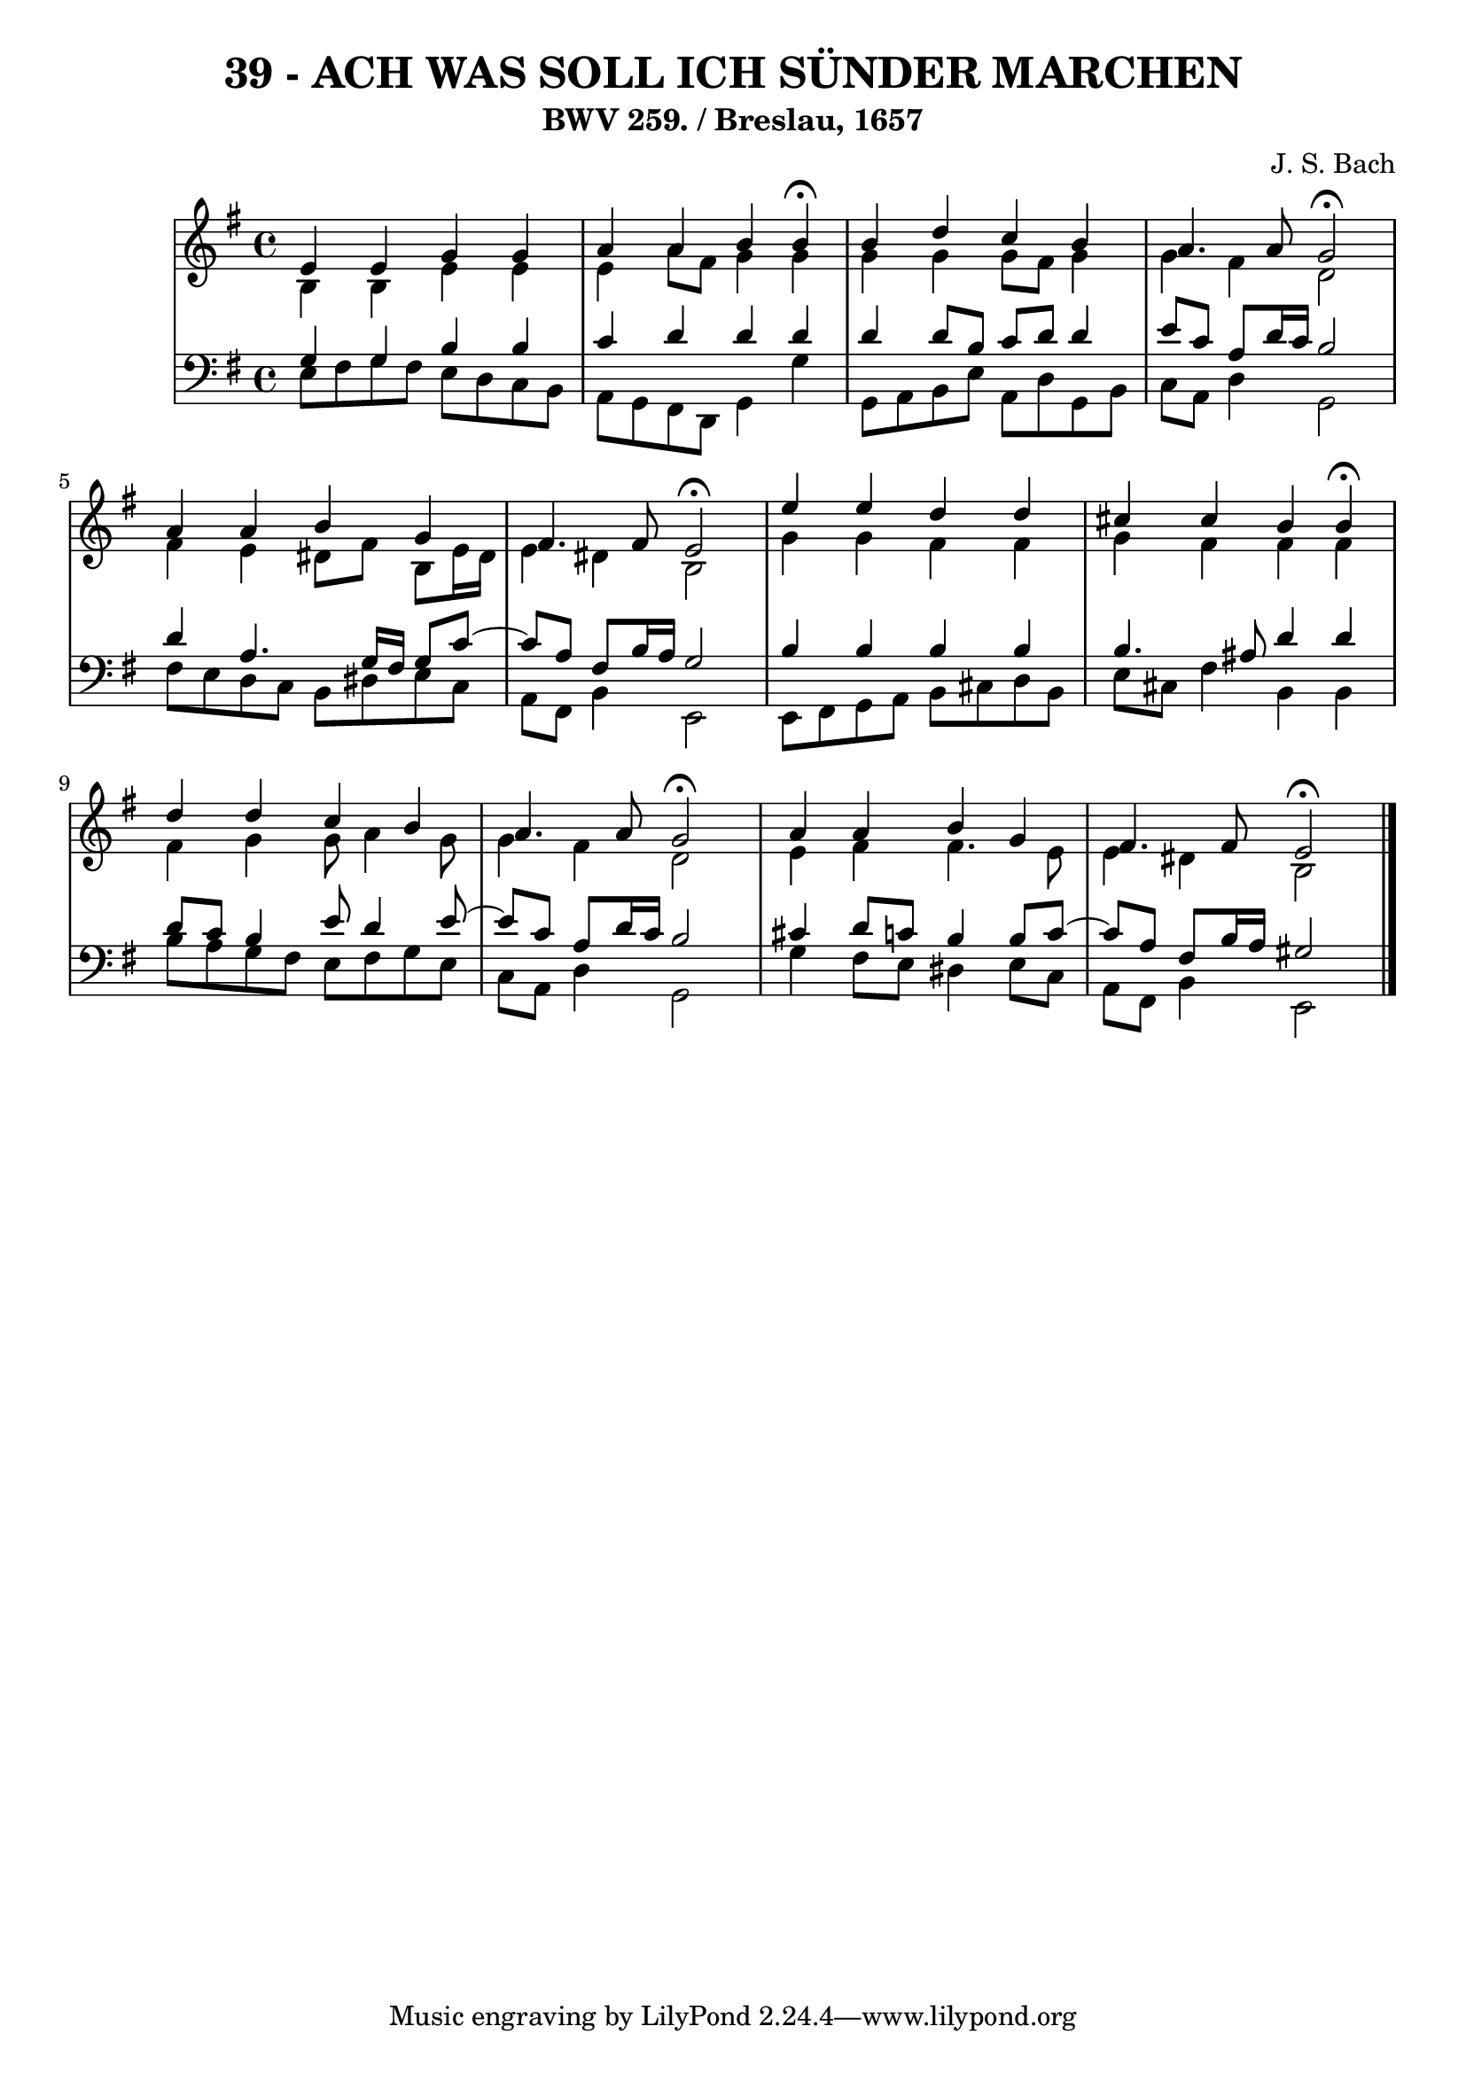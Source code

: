 \version "2.10.33"

\header {
  title = "39 - ACH WAS SOLL ICH SÜNDER MARCHEN"
  subtitle = "BWV 259. / Breslau, 1657"	  
  composer = "J. S. Bach"
}


global = {
  \time 4/4
  \key e \minor
}


soprano = \relative c' {
  e4 e4 g4 g4 
  a4 a4 b4 b4 \fermata
  b4 d4 c4 b4 
  a4. a8 g2 \fermata 
  a4 a4 b4 g4   %5
  fis4. fis8 e2 \fermata
  e'4 e4 d4 d4 
  cis4 cis4 b4 b4 \fermata
  d4 d4 c4 b4 
  a4. a8 g2 \fermata  %10
  a4 a4 b4 g4 
  fis4. fis8 e2 \fermata
  
}

alto = \relative c' {
  b4 b4 e4 e4 
  e4 a8 fis8 g4 g4 
  g4 g4 g8 fis8 g4 
  g4 fis4 d2 
  fis4 e4 dis8 fis8 b,8 e16 dis16   %5
  e4 dis4 b2 
  g'4 g4 fis4 fis4 
  g4 fis4 fis4 fis4 
  fis4 g4 g8 a4 g8 
  g4 fis4 d2   %10
  e4 fis4 fis4. e8 
  e4 dis4 b2 
  
}

tenor = \relative c' {
  g4 g4 b4 b4 
  c4 d4 d4 d4 
  d4 d8 b8 c8 d8 d4 
  e8 c8 a8 d16 c16 b2 
  d4 a4. g16 fis16 g8 c8~   %5
  c8 a8 fis8 b16 a16 g2 
  b4 b4 b4 b4 
  b4. ais8 d4 d4 
  d8 c8 b4 e8 d4 e8~ 
  e8 c8 a8 d16 c16 b2   %10
  cis4 d8 c8 b4 b8 c8~ 
  c8 a8 fis8 b16 a16 gis2 
  
}

baixo = \relative c {
  e8 fis8 g8 fis8 e8 d8 c8 b8 
  a8 g8 fis8 d8 g4 g'4 
  g,8 a8 b8 e8 a,8 d8 g,8 b8 
  c8 a8 d4 g,2 
  fis'8 e8 d8 c8 b8 dis8 e8 c8   %5
  a8 fis8 b4 e,2 
  e8 fis8 g8 a8 b8 cis8 d8 b8 
  e8 cis8 fis4 b,4 b 
  b'8 a8 g8 fis8 e8 fis8 g8 e8 
  c8 a8 d4 g,2   %10
  g'4 fis8 e8 dis4 e8 c8 
  a8 fis8 b4 e,2 
  
}

\score {
  <<
    \new StaffGroup <<
      \override StaffGroup.SystemStartBracket #'style = #'line 
      \new Staff {
        <<
          \global
          \new Voice = "soprano" { \voiceOne \soprano }
          \new Voice = "alto" { \voiceTwo \alto }
        >>
      }
      \new Staff {
        <<
          \global
          \clef "bass"
          \new Voice = "tenor" {\voiceOne \tenor }
          \new Voice = "baixo" { \voiceTwo \baixo \bar "|."}
        >>
      }
    >>
  >>
  \layout {}
  \midi {}
}
